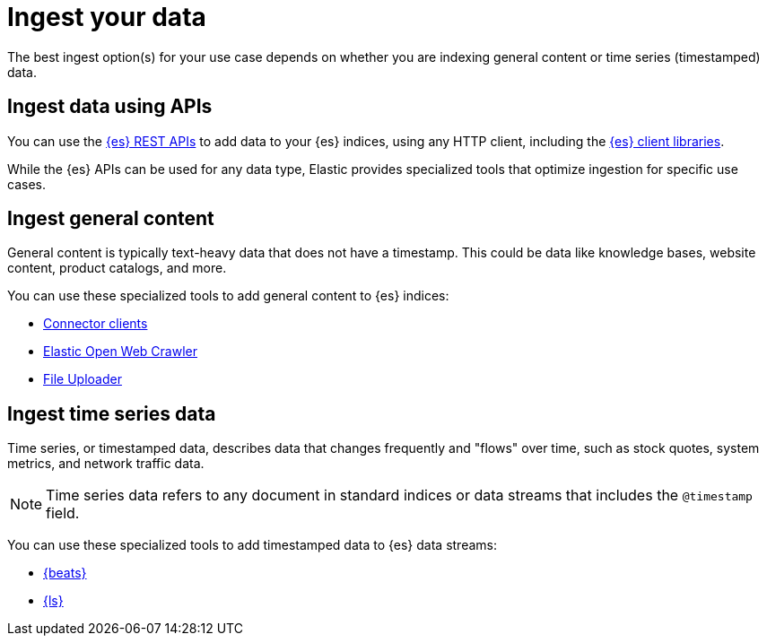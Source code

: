 [[elasticsearch-ingest-your-data]]
= Ingest your data

// :description: Add data to your {es-serverless} project.
// :keywords: serverless, elasticsearch, ingest, overview

The best ingest option(s) for your use case depends on whether you are indexing general content or time series (timestamped) data.

[discrete]
[[es-ingestion-overview-apis]]
== Ingest data using APIs

You can use the <<elasticsearch-http-apis,{es} REST APIs>> to add data to your {es} indices, using any HTTP client, including the <<elasticsearch-clients,{es} client libraries>>.

While the {es} APIs can be used for any data type, Elastic provides specialized tools that optimize ingestion for specific use cases.

[discrete]
[[es-ingestion-overview-general-content]]
== Ingest general content

General content is typically text-heavy data that does not have a timestamp.
This could be data like knowledge bases, website content, product catalogs, and more.

You can use these specialized tools to add general content to {es} indices:

* <<elasticsearch-ingest-data-through-integrations-connector-client,Connector clients>>
* https://github.com/elastic/crawler[Elastic Open Web Crawler]
* <<elasticsearch-ingest-data-file-upload,File Uploader>>

[discrete]
[[elasticsearch-ingest-time-series-data]]
== Ingest time series data

Time series, or timestamped data, describes data that changes frequently and "flows" over time, such as stock quotes, system metrics, and network traffic data.

[NOTE]
====
Time series data refers to any document in standard indices or data streams that includes the `@timestamp` field.
====

You can use these specialized tools to add timestamped data to {es} data streams:

* <<elasticsearch-ingest-data-through-beats,{beats}>>
* <<elasticsearch-ingest-data-through-logstash,{ls}>>
